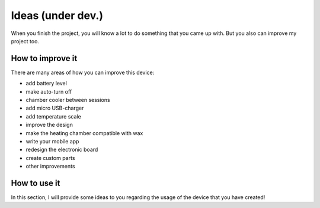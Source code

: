 Ideas (under dev.)
============

When you finish the project, you will know a lot to do something that you came up with. But you also can improve my project too.

How to improve it
-----------------

There are many areas of how you can improve this device: 

- add battery level
- make auto-turn off
- chamber cooler between sessions
- add micro USB-charger
- add temperature scale
- improve the design
- make the heating chamber compatible with wax
- write your mobile app
- redesign the electronic board
- create custom parts
- other improvements

How to use it
-----------------

In this section, I will provide some ideas to you regarding the usage of the device that you have created! 